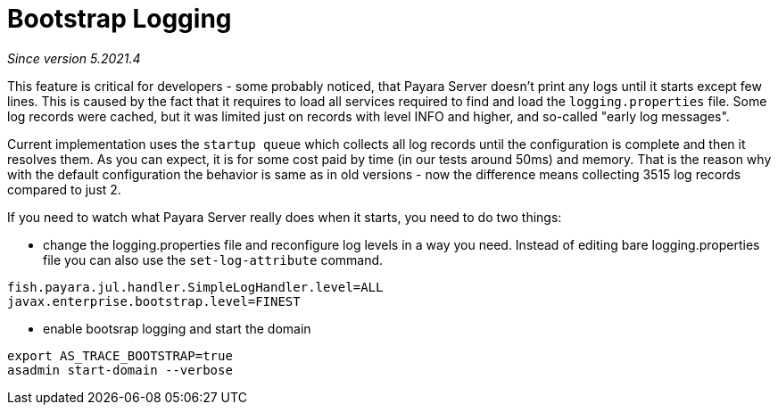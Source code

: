 [[payara-java-util-logging-extensions]]
= Bootstrap Logging

_Since version 5.2021.4_

This feature is critical for developers - some probably noticed, that Payara Server doesn't print any logs until it
starts except few lines. This is caused by the fact that it requires to load all services required to find
and load the `logging.properties` file.
Some log records were cached, but it was limited just on records with level INFO and higher,
and so-called "early log messages".

Current implementation uses the `startup queue` which collects all log records until the configuration is complete
and then it resolves them. As you can expect, it is for some cost paid by time (in our tests around 50ms) and memory.
That is the reason why with the default configuration the behavior is same as in old versions - now the difference
means collecting 3515 log records compared to just 2.

If you need to watch what Payara Server really does when it starts, you need to do two things:

* change the logging.properties file and reconfigure log levels in a way you need.
Instead of editing bare logging.properties file you can also use the `set-log-attribute` command.

[source]
----
fish.payara.jul.handler.SimpleLogHandler.level=ALL
javax.enterprise.bootstrap.level=FINEST
----

* enable bootsrap logging and start the domain

[source, shell]
----
export AS_TRACE_BOOTSTRAP=true
asadmin start-domain --verbose
----

